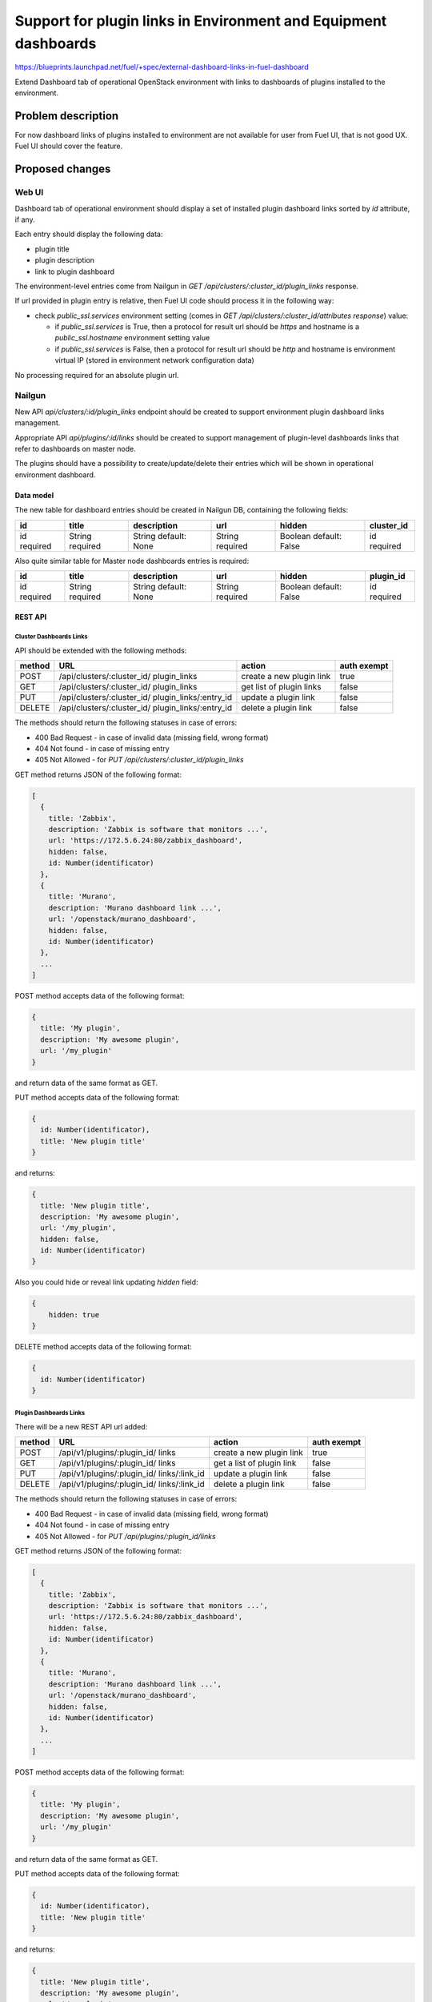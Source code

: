 ..
 This work is licensed under a Creative Commons Attribution 3.0 Unported
 License.

 http://creativecommons.org/licenses/by/3.0/legalcode

================================================================
Support for plugin links in Environment and Equipment dashboards
================================================================

https://blueprints.launchpad.net/fuel/+spec/external-dashboard-links-in-fuel-dashboard

Extend Dashboard tab of operational OpenStack environment with links to
dashboards of plugins installed to the environment.


-------------------
Problem description
-------------------

For now dashboard links of plugins installed to environment are not available
for user from Fuel UI, that is not good UX. Fuel UI should cover the feature.


----------------
Proposed changes
----------------

Web UI
======

Dashboard tab of operational environment should display a set of installed
plugin dashboard links sorted by `id` attribute, if any.

Each entry should display the following data:

* plugin title
* plugin description
* link to plugin dashboard

.. image:: ../../images/8.0/external-dashboard-links-in-fuel-dashboard/
   plugin_blocks.png
   :scale: 75 %

The environment-level entries come from Nailgun in
`GET /api/clusters/:cluster_id/plugin_links` response.

If url provided in plugin entry is relative, then Fuel UI code should process
it in the following way:

* check `public_ssl.services` environment setting (comes in
  `GET /api/clusters/:cluster_id/attributes response`) value:

  * if `public_ssl.services` is True, then a protocol for result url should be
    `https` and hostname is a `public_ssl.hostname` environment setting value
  * if `public_ssl.services` is False, then a protocol for result url should
    be `http` and hostname is environment virtual IP (stored in environment
    network configuration data)

No processing required for an absolute plugin url.


Nailgun
=======

New API `api/clusters/:id/plugin_links` endpoint should be created to
support environment plugin dashboard links management.

Appropriate API `api/plugins/:id/links` should be created to support management
of plugin-level dashboards links that refer to dashboards on master node.

The plugins should have a possibility to create/update/delete their entries
which will be shown in operational environment dashboard.


Data model
----------

The new table for dashboard entries should be created in Nailgun DB,
containing the following fields:

+----------+----------+---------------+----------+----------------+------------+
| id       | title    | description   | url      | hidden         | cluster_id |
+==========+==========+===============+==========+================+============+
| id       | String   | String        | String   | Boolean        | id         |
| required | required | default: None | required | default: False | required   |
+----------+----------+---------------+----------+----------------+------------+

Also quite similar table for Master node dashboards entries is required:

+----------+----------+---------------+----------+----------------+------------+
| id       | title    | description   | url      | hidden         | plugin_id  |
+==========+==========+===============+==========+================+============+
| id       | String   | String        | String   | Boolean        | id         |
| required | required | default: None | required | default: False | required   |
+----------+----------+---------------+----------+----------------+------------+


REST API
--------

Cluster Dashboards Links
^^^^^^^^^^^^^^^^^^^^^^^^

API should be extended with the following methods:

+--------+-----------------------------+---------------------+-------------+
| method | URL                         | action              | auth exempt |
+========+=============================+=====================+=============+
|  POST  | /api/clusters/:cluster_id/  | create a new plugin | true        |
|        | plugin_links                | link                |             |
+--------+-----------------------------+---------------------+-------------+
|  GET   | /api/clusters/:cluster_id/  | get list of plugin  | false       |
|        | plugin_links                | links               |             |
+--------+-----------------------------+---------------------+-------------+
|  PUT   | /api/clusters/:cluster_id/  | update a plugin     | false       |
|        | plugin_links/:entry_id      | link                |             |
+--------+-----------------------------+---------------------+-------------+
| DELETE | /api/clusters/:cluster_id/  | delete a plugin     | false       |
|        | plugin_links/:entry_id      | link                |             |
+--------+-----------------------------+---------------------+-------------+

The methods should return the following statuses in case of errors:

* 400 Bad Request - in case of invalid data (missing field, wrong format)
* 404 Not found - in case of missing entry
* 405 Not Allowed - for `PUT /api/clusters/:cluster_id/plugin_links`

GET method returns JSON of the following format:

.. code-block:: json

   [
     {
       title: 'Zabbix',
       description: 'Zabbix is software that monitors ...',
       url: 'https://172.5.6.24:80/zabbix_dashboard',
       hidden: false,
       id: Number(identificator)
     },
     {
       title: 'Murano',
       description: 'Murano dashboard link ...',
       url: '/openstack/murano_dashboard',
       hidden: false,
       id: Number(identificator)
     },
     ...
   ]

POST method accepts data of the following format:

.. code-block:: json

   {
     title: 'My plugin',
     description: 'My awesome plugin',
     url: '/my_plugin'
   }

and return data of the same format as GET.

PUT method accepts data of the following format:

.. code-block:: json

   {
     id: Number(identificator),
     title: 'New plugin title'
   }

and returns:

.. code-block:: json

   {
     title: 'New plugin title',
     description: 'My awesome plugin',
     url: '/my_plugin',
     hidden: false,
     id: Number(identificator)
   }

Also you could hide or reveal link updating `hidden` field:


.. code-block:: json

    {
        hidden: true
    }

DELETE method accepts data of the following format:

.. code-block:: json

   {
     id: Number(identificator)
   }


Plugin Dashboards Links
^^^^^^^^^^^^^^^^^^^^^^^

There will be a new REST API url added:

+--------+--------------------------------+----------------------+-------+
| method | URL                            | action               | auth  |
|        |                                |                      | exempt|
+========+================================+======================+=======+
|  POST  | /api/v1/plugins/:plugin_id/    | create a new plugin  | true  |
|        | links                          | link                 |       |
+--------+--------------------------------+----------------------+-------+
|  GET   | /api/v1/plugins/:plugin_id/    | get a list of        | false |
|        | links                          | plugin link          |       |
+--------+--------------------------------+----------------------+-------+
|  PUT   | /api/v1/plugins/:plugin_id/    | update a plugin link | false |
|        | links/:link_id                 |                      |       |
+--------+--------------------------------+----------------------+-------+
| DELETE | /api/v1/plugins/:plugin_id/    | delete a plugin link | false |
|        | links/:link_id                 |                      |       |
+--------+--------------------------------+----------------------+-------+

The methods should return the following statuses in case of errors:

* 400 Bad Request - in case of invalid data (missing field, wrong format)
* 404 Not found - in case of missing entry
* 405 Not Allowed - for `PUT /api/plugins/:plugin_id/links`

GET method returns JSON of the following format:

.. code-block:: json

   [
     {
       title: 'Zabbix',
       description: 'Zabbix is software that monitors ...',
       url: 'https://172.5.6.24:80/zabbix_dashboard',
       hidden: false,
       id: Number(identificator)
     },
     {
       title: 'Murano',
       description: 'Murano dashboard link ...',
       url: '/openstack/murano_dashboard',
       hidden: false,
       id: Number(identificator)
     },
     ...
   ]

POST method accepts data of the following format:

.. code-block:: json

   {
     title: 'My plugin',
     description: 'My awesome plugin',
     url: '/my_plugin'
   }

and return data of the same format as GET.

PUT method accepts data of the following format:

.. code-block:: json

   {
     id: Number(identificator),
     title: 'New plugin title'
   }

and returns:

.. code-block:: json

   {
     title: 'New plugin title',
     description: 'My awesome plugin',
     url: '/my_plugin',
     hidden: false
     id: Number(identificator)
   }

Also you could hide or reveal link updating `hidden` field:


.. code-block:: json

    {
        hidden: true
    }

DELETE method accepts data of the following format:

.. code-block:: json

   {
     id: Number(identificator)
   }


Orchestration
=============

None


RPC Protocol
------------

None


Fuel Client
===========

None


Plugins
=======

Plugin framework should be extended to provide an ability for the plugin to
create/update/delete its entry.


Fuel Library
============

None


------------
Alternatives
------------

None


--------------
Upgrade impact
--------------

According to existing data model impact, an appropriate migration should be
created. Environments of old releases should support the feature too.


---------------
Security impact
---------------

None


--------------------
Notifications impact
--------------------

None


---------------
End user impact
---------------

None


------------------
Performance impact
------------------

None


-----------------
Deployment impact
-----------------

None


----------------
Developer impact
----------------

None


---------------------
Infrastructure impact
---------------------

None


--------------------
Documentation impact
--------------------

Both plugin development documentation and user guides should be updated
accordingly to the change.


--------------
Implementation
--------------

Assignee(s)
===========

Primary assignee:
  vkramskikh (vkramskikh@mirantis.com)

Other contributors:
  jkirnosova (jkirnosova@mirantis.com)
  vsharshov (vsharshov@mirantis.com)
  astepanchuk (astepanchuk@mirantis.com)
  bdudko (bdudko@mirantis.com)
  ikutukov (ikutukov@mirantis.com)

QA engineer:

Mandatory design review:
  vkramskikh (vkramskikh@mirantis.com)
  akislitsky (akislitsky@mirantis.com)


Work Items
==========

#. Nailgun DB and API changes to support plugin links management
#. Plugin framework changes to support plugin links management
#. Fuel UI changes to display plugin links in operational environment
   dashboard


Dependencies
============

None


-----------
Testing, QA
-----------

* Nailgun tests for the new API, DB changes and migration
* Tests for plugins to check they provide a plugin link data properly
* Manual testing
* Functional UI auto-tests should cover the feature


Acceptance criteria
===================

* User can access dashboards of installed environment plugins from Dashboard
  tab of the operational environment in Fuel UI


----------
References
----------

* #fuel-dev on freenode
